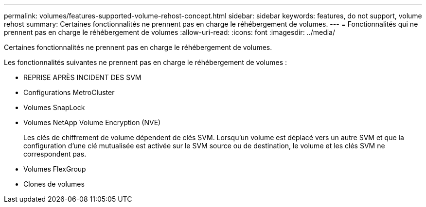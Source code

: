 ---
permalink: volumes/features-supported-volume-rehost-concept.html 
sidebar: sidebar 
keywords: features, do not support, volume rehost 
summary: Certaines fonctionnalités ne prennent pas en charge le réhébergement de volumes. 
---
= Fonctionnalités qui ne prennent pas en charge le réhébergement de volumes
:allow-uri-read: 
:icons: font
:imagesdir: ../media/


[role="lead"]
Certaines fonctionnalités ne prennent pas en charge le réhébergement de volumes.

Les fonctionnalités suivantes ne prennent pas en charge le réhébergement de volumes :

* REPRISE APRÈS INCIDENT DES SVM
* Configurations MetroCluster
* Volumes SnapLock
* Volumes NetApp Volume Encryption (NVE)
+
Les clés de chiffrement de volume dépendent de clés SVM. Lorsqu'un volume est déplacé vers un autre SVM et que la configuration d'une clé mutualisée est activée sur le SVM source ou de destination, le volume et les clés SVM ne correspondent pas.

* Volumes FlexGroup
* Clones de volumes

